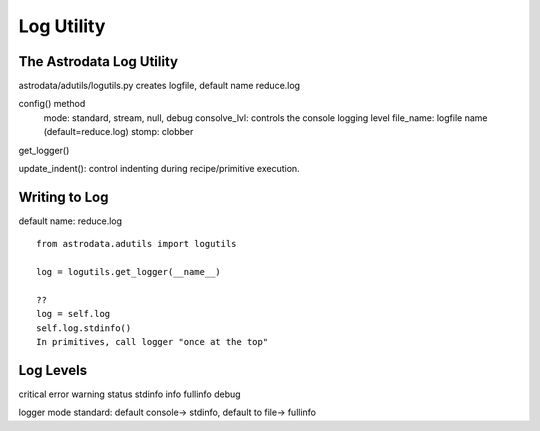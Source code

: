.. logging:

***********
Log Utility
***********

The Astrodata Log Utility
=========================
astrodata/adutils/logutils.py
creates logfile, default name reduce.log

config() method
   mode: standard, stream, null, debug
   consolve_lvl: controls the console logging level
   file_name: logfile name (default=reduce.log)
   stomp:  clobber

get_logger()

update_indent(): control indenting during recipe/primitive execution.


Writing to Log
==============

default name: reduce.log

::

  from astrodata.adutils import logutils
  
  log = logutils.get_logger(__name__)

  ??
  log = self.log
  self.log.stdinfo()
  In primitives, call logger "once at the top"
  
Log Levels
==========
critical
error
warning
status
stdinfo
info
fullinfo
debug

logger mode standard: default console-> stdinfo, default to file-> fullinfo